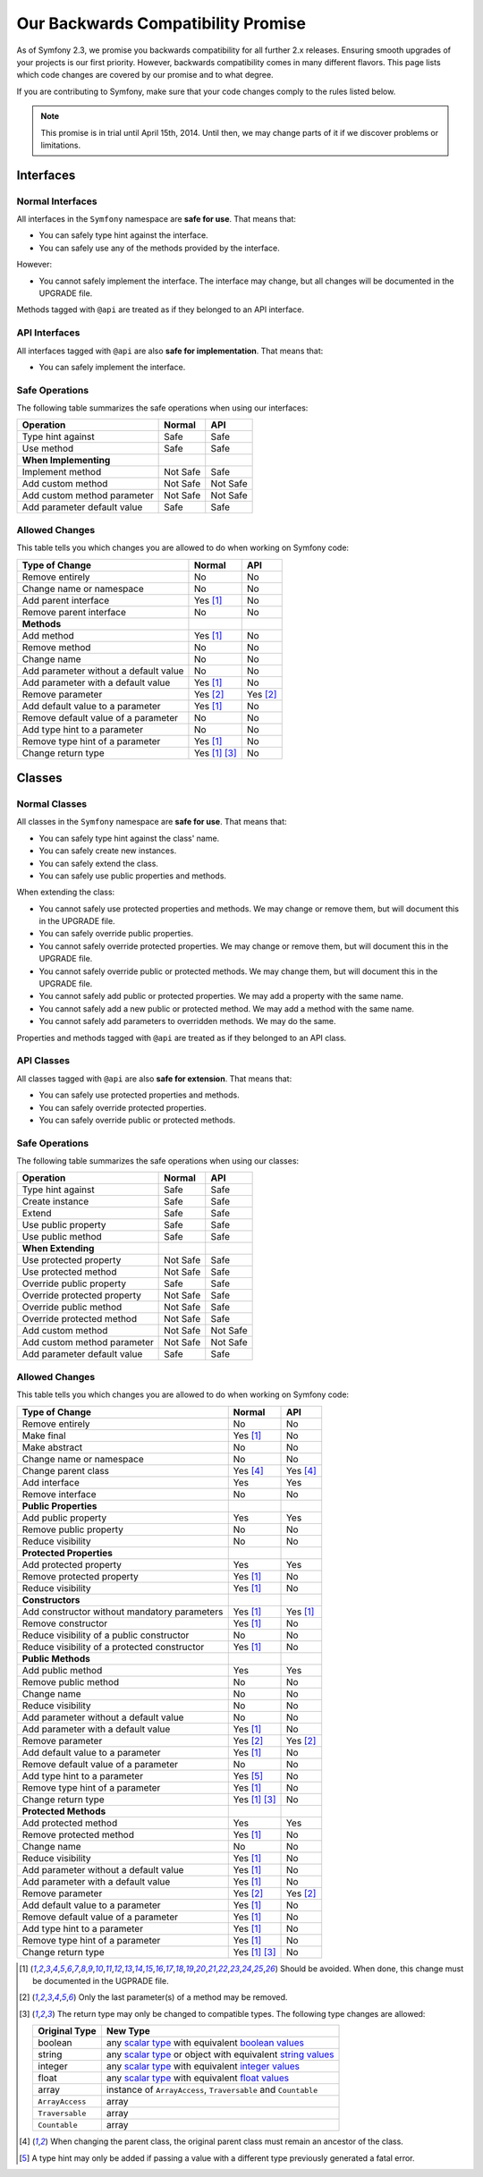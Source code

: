 Our Backwards Compatibility Promise
===================================

As of Symfony 2.3, we promise you backwards compatibility for all further 2.x
releases. Ensuring smooth upgrades of your projects is our first priority.
However, backwards compatibility comes in many different flavors. This page
lists which code changes are covered by our promise and to what degree.

If you are contributing to Symfony, make sure that your code changes comply to
the rules listed below.

.. note::

    This promise is in trial until April 15th, 2014. Until then, we may change
    parts of it if we discover problems or limitations.


Interfaces
----------

Normal Interfaces
~~~~~~~~~~~~~~~~~

All interfaces in the ``Symfony`` namespace are **safe for use**. That means
that:

* You can safely type hint against the interface.

* You can safely use any of the methods provided by the interface.

However:

* You cannot safely implement the interface. The interface may change, but all
  changes will be documented in the UPGRADE file.

Methods tagged with ``@api`` are treated as if they belonged to an API
interface.


API Interfaces
~~~~~~~~~~~~~~

All interfaces tagged with ``@api`` are also **safe for implementation**. That
means that:

* You can safely implement the interface.


Safe Operations
~~~~~~~~~~~~~~~

The following table summarizes the safe operations when using our interfaces:

==============================================  ==============  ==============
Operation                                       Normal          API
==============================================  ==============  ==============
Type hint against                               Safe            Safe
Use method                                      Safe            Safe
**When Implementing**
Implement method                                Not Safe        Safe
Add custom method                               Not Safe        Not Safe
Add custom method parameter                     Not Safe        Not Safe
Add parameter default value                     Safe            Safe
==============================================  ==============  ==============


Allowed Changes
~~~~~~~~~~~~~~~

This table tells you which changes you are allowed to do when working on
Symfony code:

==============================================  ==============  ==============
Type of Change                                  Normal          API
==============================================  ==============  ==============
Remove entirely                                 No              No
Change name or namespace                        No              No
Add parent interface                            Yes [1]_        No
Remove parent interface                         No              No
**Methods**
Add method                                      Yes [1]_        No
Remove method                                   No              No
Change name                                     No              No
Add parameter without a default value           No              No
Add parameter with a default value              Yes [1]_        No
Remove parameter                                Yes [2]_        Yes [2]_
Add default value to a parameter                Yes [1]_        No
Remove default value of a parameter             No              No
Add type hint to a parameter                    No              No
Remove type hint of a parameter                 Yes [1]_        No
Change return type                              Yes [1]_ [3]_   No
==============================================  ==============  ==============


Classes
-------

Normal Classes
~~~~~~~~~~~~~~

All classes in the ``Symfony`` namespace are **safe for use**. That means that:

* You can safely type hint against the class' name.

* You can safely create new instances.

* You can safely extend the class.

* You can safely use public properties and methods.

When extending the class:

* You cannot safely use protected properties and methods. We may change or
  remove them, but will document this in the UPGRADE file.

* You can safely override public properties.

* You cannot safely override protected properties. We may change or remove them,
  but will document this in the UPGRADE file.

* You cannot safely override public or protected methods. We may change them,
  but will document this in the UPGRADE file.

* You cannot safely add public or protected properties. We may add a property
  with the same name.

* You cannot safely add a new public or protected method. We may add a method
  with the same name.

* You cannot safely add parameters to overridden methods. We may do the same.

Properties and methods tagged with ``@api`` are treated as if they belonged
to an API class.


API Classes
~~~~~~~~~~~

All classes tagged with ``@api`` are also **safe for extension**. That means
that:

* You can safely use protected properties and methods.

* You can safely override protected properties.

* You can safely override public or protected methods.


Safe Operations
~~~~~~~~~~~~~~~

The following table summarizes the safe operations when using our classes:

==============================================  ==============  ==============
Operation                                       Normal          API
==============================================  ==============  ==============
Type hint against                               Safe            Safe
Create instance                                 Safe            Safe
Extend                                          Safe            Safe
Use public property                             Safe            Safe
Use public method                               Safe            Safe
**When Extending**
Use protected property                          Not Safe        Safe
Use protected method                            Not Safe        Safe
Override public property                        Safe            Safe
Override protected property                     Not Safe        Safe
Override public method                          Not Safe        Safe
Override protected method                       Not Safe        Safe
Add custom method                               Not Safe        Not Safe
Add custom method parameter                     Not Safe        Not Safe
Add parameter default value                     Safe            Safe
==============================================  ==============  ==============


Allowed Changes
~~~~~~~~~~~~~~~

This table tells you which changes you are allowed to do when working on
Symfony code:

==================================================  ==============  ==============
Type of Change                                      Normal          API
==================================================  ==============  ==============
Remove entirely                                     No              No
Make final                                          Yes [1]_        No
Make abstract                                       No              No
Change name or namespace                            No              No
Change parent class                                 Yes [4]_        Yes [4]_
Add interface                                       Yes             Yes
Remove interface                                    No              No
**Public Properties**
Add public property                                 Yes             Yes
Remove public property                              No              No
Reduce visibility                                   No              No
**Protected Properties**
Add protected property                              Yes             Yes
Remove protected property                           Yes [1]_        No
Reduce visibility                                   Yes [1]_        No
**Constructors**
Add constructor without mandatory parameters        Yes [1]_        Yes [1]_
Remove constructor                                  Yes [1]_        No
Reduce visibility of a public constructor           No              No
Reduce visibility of a protected constructor        Yes [1]_        No
**Public Methods**
Add public method                                   Yes             Yes
Remove public method                                No              No
Change name                                         No              No
Reduce visibility                                   No              No
Add parameter without a default value               No              No
Add parameter with a default value                  Yes [1]_        No
Remove parameter                                    Yes [2]_        Yes [2]_
Add default value to a parameter                    Yes [1]_        No
Remove default value of a parameter                 No              No
Add type hint to a parameter                        Yes [5]_        No
Remove type hint of a parameter                     Yes [1]_        No
Change return type                                  Yes [1]_ [3]_   No
**Protected Methods**
Add protected method                                Yes             Yes
Remove protected method                             Yes [1]_        No
Change name                                         No              No
Reduce visibility                                   Yes [1]_        No
Add parameter without a default value               Yes [1]_        No
Add parameter with a default value                  Yes [1]_        No
Remove parameter                                    Yes [2]_        Yes [2]_
Add default value to a parameter                    Yes [1]_        No
Remove default value of a parameter                 Yes [1]_        No
Add type hint to a parameter                        Yes [1]_        No
Remove type hint of a parameter                     Yes [1]_        No
Change return type                                  Yes [1]_ [3]_   No
==================================================  ==============  ==============


.. [1] Should be avoided. When done, this change must be documented in the
       UGPRADE file.

.. [2] Only the last parameter(s) of a method may be removed.

.. [3] The return type may only be changed to compatible types. The following
       type changes are allowed:

       ===================  ==================================================================
       Original Type        New Type
       ===================  ==================================================================
       boolean              any `scalar type`_ with equivalent `boolean values`_
       string               any `scalar type`_ or object with equivalent `string values`_
       integer              any `scalar type`_ with equivalent `integer values`_
       float                any `scalar type`_ with equivalent `float values`_
       array                instance of ``ArrayAccess``, ``Traversable`` and ``Countable``
       ``ArrayAccess``      array
       ``Traversable``      array
       ``Countable``        array
       ===================  ==================================================================

.. [4] When changing the parent class, the original parent class must remain an
       ancestor of the class.

.. [5] A type hint may only be added if passing a value with a different type
       previously generated a fatal error.

.. _scalar type: http://php.net/manual/en/function.is-scalar.php

.. _boolean values: http://php.net/manual/en/function.boolval.php

.. _string values: http://www.php.net/manual/en/function.strval.php

.. _integer values: http://www.php.net/manual/en/function.intval.php

.. _float values: http://www.php.net/manual/en/function.floatval.php
